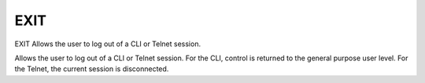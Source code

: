 ======
 EXIT
======

EXIT  Allows the user to log out of a CLI or Telnet session.

Allows the user to log out of a CLI or Telnet session.
For the CLI, control is returned to the general purpose user level.
For the Telnet, the current session is disconnected.
